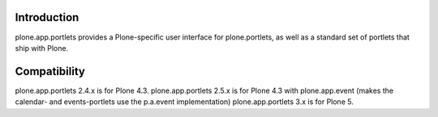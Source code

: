 Introduction
=============

plone.app.portlets provides a Plone-specific user interface for 
plone.portlets, as well as a standard set of portlets that ship with Plone.


Compatibility
=============

plone.app.portlets 2.4.x is for Plone 4.3.
plone.app.portlets 2.5.x is for Plone 4.3 with plone.app.event (makes the calendar- and events-portlets use the p.a.event implementation)
plone.app.portlets 3.x is for Plone 5.
